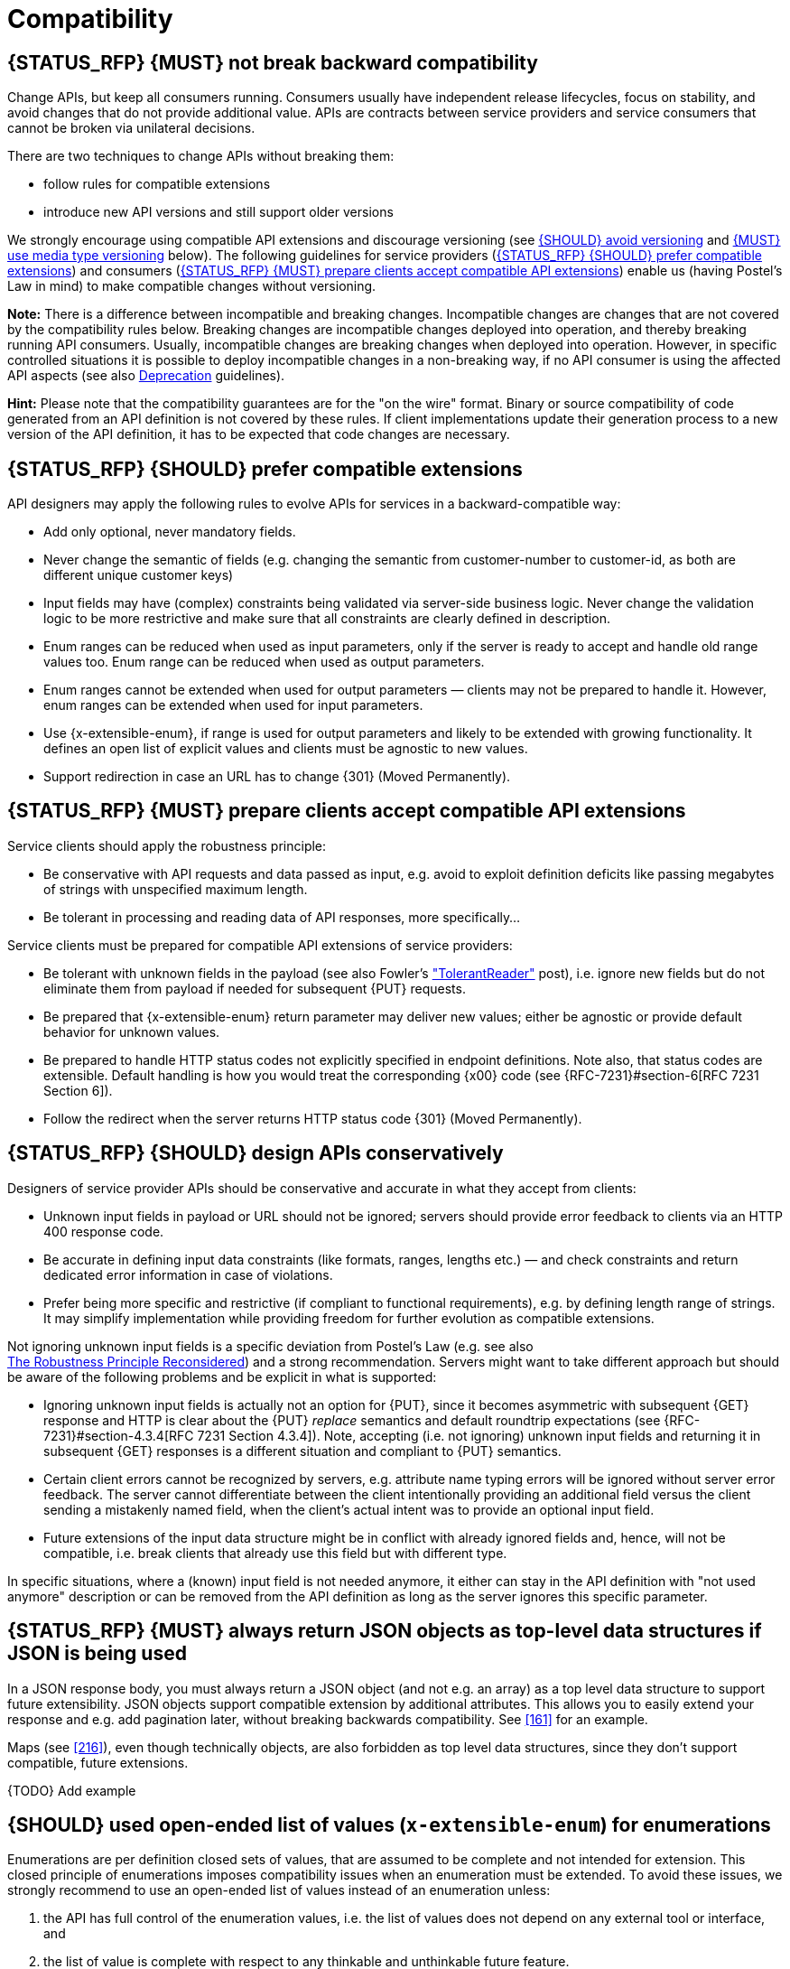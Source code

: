 [[compatibility]]
= Compatibility


[#106]
== {STATUS_RFP} {MUST} not break backward compatibility

Change APIs, but keep all consumers running. Consumers usually have independent
release lifecycles, focus on stability, and avoid changes that do not provide
additional value. APIs are contracts between service providers and service
consumers that cannot be broken via unilateral decisions.

There are two techniques to change APIs without breaking them:

* follow rules for compatible extensions
* introduce new API versions and still support older versions

We strongly encourage using compatible API extensions and discourage versioning
(see <<113>> and <<114>> below). The following guidelines for service providers
(<<107>>) and consumers (<<108>>) enable us (having Postel’s Law in mind) to
make compatible changes without versioning.

*Note:* There is a difference between incompatible and breaking changes.
Incompatible changes are changes that are not covered by the compatibility
rules below. Breaking changes are incompatible changes deployed into operation,
and thereby breaking running API consumers. Usually, incompatible changes are
breaking changes when deployed into operation. However, in specific controlled
situations it is possible to deploy incompatible changes in a non-breaking way,
if no API consumer is using the affected API aspects (see also <<deprecation,
Deprecation>> guidelines).

*Hint:* Please note that the compatibility guarantees are for the "on the wire"
format. Binary or source compatibility of code generated from an API definition
is not covered by these rules. If client implementations update their
generation process to a new version of the API definition, it has to be
expected that code changes are necessary.


[#107]
== {STATUS_RFP} {SHOULD} prefer compatible extensions

API designers may apply the following rules to evolve APIs for
services in a backward-compatible way:

* Add only optional, never mandatory fields.
* Never change the semantic of fields (e.g. changing the semantic from
  customer-number to customer-id, as both are different unique customer keys)
* Input fields may have (complex) constraints being validated via server-side
  business logic. Never change the validation logic to be more restrictive and
  make sure that all constraints are clearly defined in description.
* Enum ranges can be reduced when used as input parameters, only if the server
  is ready to accept and handle old range values too. Enum range can be reduced
  when used as output parameters.
* Enum ranges cannot be extended when used for output parameters — clients may
  not be prepared to handle it. However, enum ranges can be extended when used
  for input parameters.
* Use {x-extensible-enum}, if range is used for output parameters and likely to
  be extended with growing functionality. It defines an open list of explicit
  values and clients must be agnostic to new values.
* Support redirection in case an URL has to change {301} (Moved Permanently).


[#108]
== {STATUS_RFP} {MUST} prepare clients accept compatible API extensions

Service clients should apply the robustness principle:

* Be conservative with API requests and data passed as input, e.g. avoid to
  exploit definition deficits like passing megabytes of strings with
  unspecified maximum length.
* Be tolerant in processing and reading data of API responses, more
  specifically...

Service clients must be prepared for compatible API extensions of service
providers:

* Be tolerant with unknown fields in the payload (see also Fowler’s
  http://martinfowler.com/bliki/TolerantReader.html["TolerantReader"] post),
  i.e. ignore new fields but do not eliminate them from payload if needed for
  subsequent {PUT} requests.
* Be prepared that {x-extensible-enum} return parameter may deliver new values;
  either be agnostic or provide default behavior for unknown values.
* Be prepared to handle HTTP status codes not explicitly specified in endpoint
  definitions. Note also, that status codes are extensible. Default handling is
  how you would treat the corresponding {x00} code (see
  {RFC-7231}#section-6[RFC 7231 Section 6]).
* Follow the redirect when the server returns HTTP status code {301} (Moved
  Permanently).


[#109]
== {STATUS_RFP} {SHOULD} design APIs conservatively

Designers of service provider APIs should be conservative and accurate in what
they accept from clients:

* Unknown input fields in payload or URL should not be ignored; servers should
  provide error feedback to clients via an HTTP 400 response code.
* Be accurate in defining input data constraints (like formats, ranges, lengths
  etc.) — and check constraints and return dedicated error information in case
  of violations.
* Prefer being more specific and restrictive (if compliant to functional
  requirements), e.g. by defining length range of strings. It may simplify
  implementation while providing freedom for further evolution as compatible
  extensions.

Not ignoring unknown input fields is a specific deviation from Postel's Law
(e.g. see also +
https://cacm.acm.org/magazines/2011/8/114933-the-robustness-principle-reconsidered/fulltext[The
Robustness Principle Reconsidered]) and a strong recommendation. Servers might
want to take different approach but should be aware of the following problems
and be explicit in what is supported:

* Ignoring unknown input fields is actually not an option for {PUT}, since it
  becomes asymmetric with subsequent {GET} response and HTTP is clear about the
  {PUT} _replace_ semantics and default roundtrip expectations (see
  {RFC-7231}#section-4.3.4[RFC 7231 Section 4.3.4]). Note, accepting (i.e. not
  ignoring) unknown input fields and returning it in subsequent {GET} responses
  is a different situation and compliant to {PUT} semantics.
* Certain client errors cannot be recognized by servers, e.g. attribute name
  typing errors will be ignored without server error feedback. The server
  cannot differentiate between the client intentionally providing an additional
  field versus the client sending a mistakenly named field, when the client's
  actual intent was to provide an optional input field.
* Future extensions of the input data structure might be in conflict with
  already ignored fields and, hence, will not be compatible, i.e. break clients
  that already use this field but with different type.

In specific situations, where a (known) input field is not needed anymore, it
either can stay in the API definition with "not used anymore" description or
can be removed from the API definition as long as the server ignores this
specific parameter.


[#110]
== {STATUS_RFP} {MUST} always return JSON objects as top-level data structures if JSON is being used

In a JSON response body, you must always return a JSON object (and not e.g. an
array) as a top level data structure to support future extensibility. JSON
objects support compatible extension by additional attributes. This allows you
to easily extend your response and e.g. add pagination later, without breaking
backwards compatibility. See <<161>> for an example.

Maps (see <<216>>), even though technically objects, are also forbidden as top
level data structures, since they don't support compatible, future extensions.

{TODO}
Add example

[#112]
== {SHOULD} used open-ended list of values (`x-extensible-enum`) for enumerations

Enumerations are per definition closed sets of values, that are assumed to be
complete and not intended for extension. This closed principle of enumerations
imposes compatibility issues when an enumeration must be extended. To avoid
these issues, we strongly recommend to use an open-ended list of values instead
of an enumeration unless:

1. the API has full control of the enumeration values, i.e. the list of values
  does not depend on any external tool or interface, and
2. the list of value is complete with respect to any thinkable and unthinkable
  future feature.

To specify an open-ended list of values use the marker {x-extensible-enum} as
follows:

[source,yaml]
----
delivery_methods:
  type: string
  x-extensible-enum:
    - PARCEL
    - LETTER
    - EMAIL
----

*Note:* {x-extensible-enum} is not JSON Schema conform but will be ignored by
most tools.

See <<240>> about enum value naming conventions.

[#113]
== {SHOULD} avoid versioning

When changing your RESTful APIs, do so in a compatible way and avoid generating
additional API versions. Multiple versions can significantly complicate
understanding, testing, maintaining, evolving, operating and releasing our
systems
(http://martinfowler.com/articles/enterpriseREST.html[supplementary
reading]).

If changing an API can’t be done in a compatible way, then proceed in one of
these three ways:

* create a new resource (variant) in addition to the old resource variant
* create a new service endpoint — i.e. a new application with a new API (with a
  new domain name)
* create a new API version supported in parallel with the old API by the same
  microservice

As we discourage versioning by all means because of the manifold disadvantages,
we strongly recommend to only use the first two approaches.


[#114]
== {MUST} use media type versioning

However, when API versioning is unavoidable, you have to design your
multi-version RESTful APIs using media type versioning (instead of URI
versioning, see below). Media type versioning is less tightly coupled since
it supports content negotiation and hence reduces complexity of release
management.

Media type versioning: Here, version information and media type are provided
together via the HTTP Content-Type header — e.g.
`application/x.zalando.cart+json;version=2`. For incompatible changes, a new
media type version for the resource is created. To generate the new
representation version, consumer and producer can do content negotiation using
the HTTP Content-Type and Accept headers. Note: This versioning only applies to
the request and response content schema, not to URI or method semantics.

In this example, a client wants only the new version of the response:

[source,http]
----
Accept: application/x.zalando.cart+json;version=2
----

A server responding to this, as well as a client sending a request with content
should use the Content-Type header, declaring that one is sending the new
version:

[source,http]
----
Content-Type: application/x.zalando.cart+json;version=2
----

Using header versioning should:

* include versions in request and response headers to increase visibility
* include Content-Type in the Vary header to enable proxy caches to differ
  between versions

*Hint:* Until an incompatible change is necessary, it is recommended to stay
with the standard `application/json` media type.

Further reading: 
https://blog.apisyouwonthate.com/api-versioning-has-no-right-way-f3c75457c0b7[API
Versioning Has No "Right Way"] provides an overview on different versioning
approaches to handle breaking changes without being opinionated. 


[#115]
== {MUST} not use URI versioning

With URI versioning a (major) version number is included in the path, e.g.
`/v1/customers`. The consumer has to wait until the provider has been released
and deployed. If the consumer also supports hypermedia links — even in their
APIs — to drive workflows (HATEOAS), this quickly becomes complex. So does
coordinating version upgrades — especially with hyperlinked service
dependencies — when using URL versioning. To avoid this tighter coupling and
complexer release management we do not use URI versioning, and go instead with
media type versioning and content negotiation (see above).
